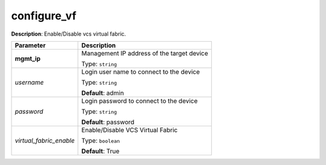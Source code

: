 .. NOTE: This file has been generated automatically, don't manually edit it

configure_vf
~~~~~~~~~~~~

**Description**: Enable/Disable vcs virtual fabric. 

.. table::

   ================================  ======================================================================
   Parameter                         Description
   ================================  ======================================================================
   **mgmt_ip**                       Management IP address of the target device

                                     Type: ``string``
   *username*                        Login user name to connect to the device

                                     Type: ``string``

                                     **Default**: admin
   *password*                        Login password to connect to the device

                                     Type: ``string``

                                     **Default**: password
   *virtual_fabric_enable*           Enable/Disable VCS Virtual Fabric

                                     Type: ``boolean``

                                     **Default**: True
   ================================  ======================================================================


